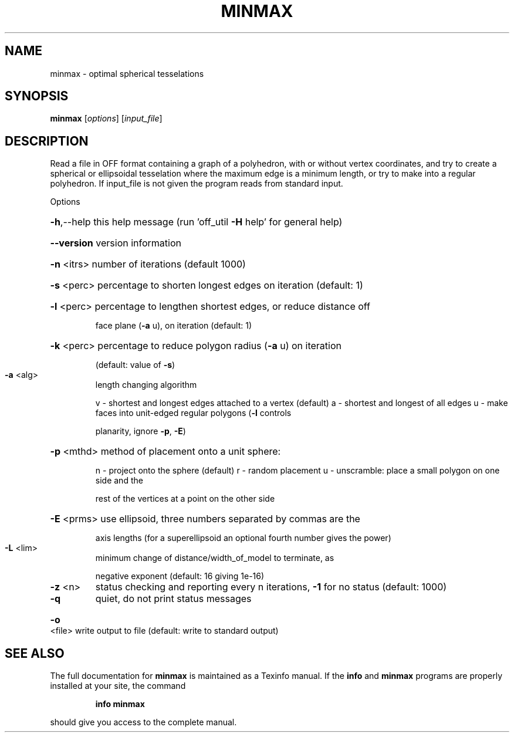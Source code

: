 .\" DO NOT MODIFY THIS FILE!  It was generated by help2man
.TH MINMAX  "1" " " "minmax Antiprism 0.24.pre02 - http://www.antiprism.com" "User Commands"
.SH NAME
minmax - optimal spherical tesselations
.SH SYNOPSIS
.B minmax
[\fIoptions\fR] [\fIinput_file\fR]
.SH DESCRIPTION
Read a file in OFF format containing a graph of a polyhedron, with or
without vertex coordinates, and try to create a spherical or ellipsoidal
tesselation where the maximum edge is a minimum length, or try to make
into a regular polyhedron. If input_file is not given the program reads
from standard input.
.PP
Options
.HP
\fB\-h\fR,\-\-help this help message (run 'off_util \fB\-H\fR help' for general help)
.HP
\fB\-\-version\fR version information
.HP
\fB\-n\fR <itrs> number of iterations (default 1000)
.HP
\fB\-s\fR <perc> percentage to shorten longest edges on iteration (default: 1)
.HP
\fB\-l\fR <perc> percentage to lengthen shortest edges, or reduce distance off
.IP
face plane (\fB\-a\fR u), on iteration (default: 1)
.HP
\fB\-k\fR <perc> percentage to reduce polygon radius (\fB\-a\fR u) on iteration
.IP
(default: value of \fB\-s\fR)
.TP
\fB\-a\fR <alg>
length changing algorithm
.IP
v \- shortest and longest edges attached to a vertex (default)
a \- shortest and longest of all edges
u \- make faces into unit\-edged regular polygons (\fB\-l\fR controls
.IP
planarity, ignore \fB\-p\fR, \fB\-E\fR)
.HP
\fB\-p\fR <mthd> method of placement onto a unit sphere:
.IP
n \- project onto the sphere (default)
r \- random placement
u \- unscramble: place a small polygon on one side and the
.IP
rest of the vertices at a point on the other side
.HP
\fB\-E\fR <prms> use ellipsoid, three numbers separated by commas are the
.IP
axis lengths (for a superellipsoid an optional fourth number
gives the power)
.TP
\fB\-L\fR <lim>
minimum change of distance/width_of_model to terminate, as
.IP
negative exponent (default: 16 giving 1e\-16)
.TP
\fB\-z\fR <n>
status checking and reporting every n iterations, \fB\-1\fR for no
status (default: 1000)
.TP
\fB\-q\fR
quiet, do not print status messages
.HP
\fB\-o\fR <file> write output to file (default: write to standard output)
.SH "SEE ALSO"
The full documentation for
.B minmax
is maintained as a Texinfo manual.  If the
.B info
and
.B minmax
programs are properly installed at your site, the command
.IP
.B info minmax
.PP
should give you access to the complete manual.
